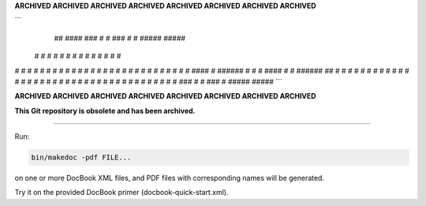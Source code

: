 **ARCHIVED ARCHIVED ARCHIVED ARCHIVED ARCHIVED ARCHIVED ARCHIVED ARCHIVED**

```
  ##    ####    ###   #    #  ###  #   #  #####  #####   
 #  #   #   #  #   #  #    #   #   #   #  #       #   #  
#    #  #   #  #      #    #   #   #   #  #       #   #  
#    #  #   #  #      #    #   #    # #   #       #   #  
#    #  ####   #      ######   #    # #   ####    #   #  
######  ##     #      #    #   #    # #   #       #   #  
#    #  # #    #      #    #   #     #    #       #   #  
#    #  #  #   #   #  #    #   #     #    #       #   #  
#    #  #   #   ###   #    #  ###    #    #####  #####  
```

**ARCHIVED ARCHIVED ARCHIVED ARCHIVED ARCHIVED ARCHIVED ARCHIVED ARCHIVED**

**This Git repository is obsolete and has been archived.**

----

Run:

.. code-block::

   bin/makedoc -pdf FILE...

on one or more DocBook XML files, and PDF files with corresponding names will be
generated.

Try it on the provided DocBook primer (docbook-quick-start.xml).
